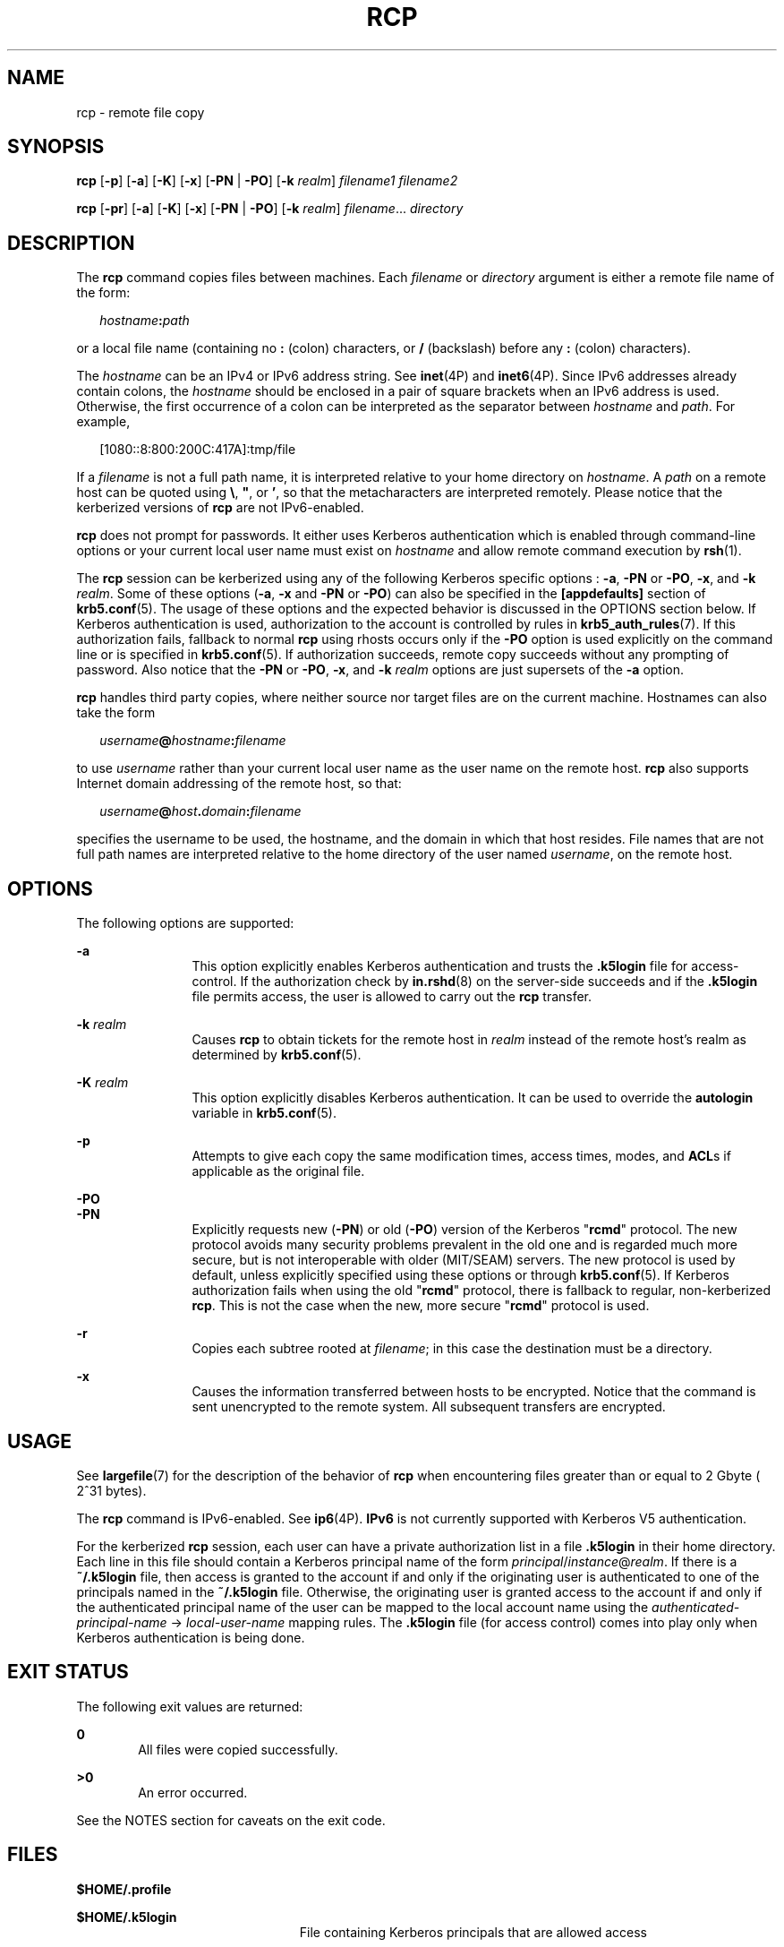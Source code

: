 '\" te
.\"  Copyright 1989 AT&T
.\" Copyright (C) 2003, Sun Microsystems, Inc. All Rights Reserved
.\" The contents of this file are subject to the terms of the Common Development and Distribution License (the "License").  You may not use this file except in compliance with the License.
.\" You can obtain a copy of the license at usr/src/OPENSOLARIS.LICENSE or http://www.opensolaris.org/os/licensing.  See the License for the specific language governing permissions and limitations under the License.
.\" When distributing Covered Code, include this CDDL HEADER in each file and include the License file at usr/src/OPENSOLARIS.LICENSE.  If applicable, add the following below this CDDL HEADER, with the fields enclosed by brackets "[]" replaced with your own identifying information: Portions Copyright [yyyy] [name of copyright owner]
.TH RCP 1 "February 21, 2023"
.SH NAME
rcp \- remote file copy
.SH SYNOPSIS
.nf
\fBrcp\fR [\fB-p\fR] [\fB-a\fR] [\fB-K\fR] [\fB-x\fR] [\fB-PN\fR | \fB-PO\fR] [\fB-k\fR \fIrealm\fR] \fIfilename1\fR \fIfilename2\fR
.fi

.LP
.nf
\fBrcp\fR [\fB-pr\fR] [\fB-a\fR] [\fB-K\fR] [\fB-x\fR] [\fB-PN\fR | \fB-PO\fR] [\fB-k\fR \fIrealm\fR] \fIfilename\fR... \fIdirectory\fR
.fi

.SH DESCRIPTION
The \fBrcp\fR command copies files between machines. Each \fIfilename\fR or
\fIdirectory\fR argument is either a remote file name of the form:
.sp
.in +2
.nf
\fIhostname\fR\fB:\fR\fIpath\fR
.fi
.in -2
.sp

.sp
.LP
or a local file name (containing no \fB:\fR (colon) characters, or \fB/\fR
(backslash) before any \fB:\fR (colon) characters).
.sp
.LP
The \fIhostname\fR can be an IPv4 or IPv6 address string. See \fBinet\fR(4P)
and \fBinet6\fR(4P). Since IPv6 addresses already contain colons, the
\fIhostname\fR should be enclosed in a pair of square brackets when an IPv6
address is used. Otherwise, the first occurrence of a colon can be interpreted
as the separator between \fIhostname\fR and \fIpath\fR. For example,
.sp
.in +2
.nf
[1080::8:800:200C:417A]:tmp/file
.fi
.in -2
.sp

.sp
.LP
If a \fIfilename\fR is not a full path name, it is interpreted relative to your
home directory on \fIhostname\fR. A \fIpath\fR on a remote host can be quoted
using \fB\e\|\fR, \fB"\|\fR, or \fB\&'\|\fR, so that the metacharacters are
interpreted remotely. Please notice that the kerberized versions of \fBrcp\fR
are not IPv6-enabled.
.sp
.LP
\fBrcp\fR does not prompt for passwords. It either uses Kerberos authentication
which is enabled through command-line options or your current local user name
must exist on \fIhostname\fR and allow remote command execution by
\fBrsh\fR(1).
.sp
.LP
The \fBrcp\fR session can be kerberized using any of the following Kerberos
specific options : \fB-a\fR, \fB-PN\fR or \fB-PO\fR, \fB-x\fR, and \fB-k\fR
\fIrealm\fR. Some of these options (\fB-a\fR, \fB-x\fR and \fB-PN\fR or
\fB-PO\fR) can also be specified in the \fB[appdefaults]\fR section of
\fBkrb5.conf\fR(5). The usage of these options and the expected behavior is
discussed in the OPTIONS section below. If Kerberos authentication is used,
authorization to the account is controlled by rules in
\fBkrb5_auth_rules\fR(7). If this authorization fails, fallback to normal
\fBrcp\fR using rhosts occurs only if the \fB-PO\fR option is used explicitly
on the command line or is specified in \fBkrb5.conf\fR(5). If authorization
succeeds, remote copy succeeds without any prompting of password. Also notice
that the \fB-PN\fR or \fB-PO\fR, \fB-x\fR, and \fB-k\fR \fIrealm\fR options are
just supersets of the \fB-a\fR option.
.sp
.LP
\fBrcp\fR handles third party copies, where neither source nor target files are
on the current machine. Hostnames can also take the form
.sp
.in +2
.nf
\fIusername\fR\fB@\fR\fIhostname\fR\fB:\fR\fIfilename\fR
.fi
.in -2

.sp
.LP
to use \fIusername\fR rather than your current local user name as the user name
on the remote host. \fBrcp\fR also supports Internet domain addressing of the
remote host, so that:
.sp
.in +2
.nf
\fIusername\fR\fB@\fR\fIhost\fR\fB\&.\fR\fIdomain\fR\fB:\fR\fIfilename\fR
.fi
.in -2

.sp
.LP
specifies the username to be used, the hostname, and the domain in which that
host resides. File names that are not full path names are interpreted relative
to the home directory of the user named \fIusername\fR, on the remote host.
.SH OPTIONS
The following options are supported:
.sp
.ne 2
.na
\fB\fB-a\fR\fR
.ad
.RS 12n
This option explicitly enables Kerberos authentication and trusts the
\fB\&.k5login\fR file for access-control. If the authorization check by
\fBin.rshd\fR(8) on the server-side succeeds and if the \fB\&.k5login\fR file
permits access, the user is allowed to carry out the \fBrcp\fR transfer.
.RE

.sp
.ne 2
.na
\fB\fB-k\fR \fIrealm\fR\fR
.ad
.RS 12n
Causes \fBrcp\fR to obtain tickets for the remote host in \fIrealm\fR instead
of the remote host's realm as determined by \fBkrb5.conf\fR(5).
.RE

.sp
.ne 2
.na
\fB\fB-K\fR \fIrealm\fR\fR
.ad
.RS 12n
This option explicitly disables Kerberos authentication. It can be used to
override the \fBautologin\fR variable in \fBkrb5.conf\fR(5).
.RE

.sp
.ne 2
.na
\fB\fB-p\fR\fR
.ad
.RS 12n
Attempts to give each copy the same modification times, access times, modes,
and \fBACL\fRs if applicable as the original file.
.RE

.sp
.ne 2
.na
\fB\fB-PO\fR\fR
.ad
.br
.na
\fB\fB-PN\fR\fR
.ad
.RS 12n
Explicitly requests new (\fB-PN\fR) or old (\fB-PO\fR) version of the Kerberos
"\fBrcmd\fR" protocol. The new protocol avoids many security problems prevalent
in the old one and is regarded much more secure, but is not interoperable with
older (MIT/SEAM) servers. The new protocol is used by default, unless
explicitly specified using these options or through \fBkrb5.conf\fR(5). If
Kerberos authorization fails when using the old "\fBrcmd\fR" protocol, there is
fallback to regular, non-kerberized \fBrcp\fR. This is not the case when the
new, more secure "\fBrcmd\fR" protocol is used.
.RE

.sp
.ne 2
.na
\fB\fB-r\fR\fR
.ad
.RS 12n
Copies each subtree rooted at \fIfilename\fR; in this case the destination must
be a directory.
.RE

.sp
.ne 2
.na
\fB\fB-x\fR\fR
.ad
.RS 12n
Causes the information transferred between hosts to be encrypted. Notice that
the command is sent unencrypted to the remote system. All subsequent transfers
are encrypted.
.RE

.SH USAGE
See \fBlargefile\fR(7) for the description of the behavior of \fBrcp\fR when
encountering files greater than or equal to 2 Gbyte ( 2^31 bytes).
.sp
.LP
The \fBrcp\fR command is IPv6-enabled. See \fBip6\fR(4P). \fBIPv6\fR is not
currently supported with Kerberos V5 authentication.
.sp
.LP
For the kerberized \fBrcp\fR session, each user can have a private
authorization list in a file \fB\&.k5login\fR in their home directory. Each
line in this file should contain a Kerberos principal name of the form
\fIprincipal\fR/\fIinstance\fR@\fIrealm\fR. If there is a \fB~/.k5login\fR
file, then access is granted to the account if and only if the originating user
is authenticated to one of the principals named in the \fB~/.k5login\fR file.
Otherwise, the originating user is granted access to the account if and only if
the authenticated principal name of the user can be mapped to the local account
name using the \fIauthenticated-principal-name\fR \(-> \fIlocal-user-name\fR
mapping rules. The \fB\&.k5login\fR file (for access control) comes into play
only when Kerberos authentication is being done.
.SH EXIT STATUS
The following exit values are returned:
.sp
.ne 2
.na
\fB\fB0\fR\fR
.ad
.RS 6n
All files were copied successfully.
.RE

.sp
.ne 2
.na
\fB\fB>0\fR\fR
.ad
.RS 6n
An error occurred.
.RE

.sp
.LP
See the NOTES section for caveats on the exit code.
.SH FILES
\fB$HOME/.profile\fR
.sp
.ne 2
.na
\fB\fB$HOME/.k5login\fR\fR
.ad
.RS 23n
File containing Kerberos principals that are allowed access
.RE

.sp
.ne 2
.na
\fB\fB/etc/krb5/krb5.conf\fR\fR
.ad
.RS 23n
Kerberos configuration file
.RE

.SH ATTRIBUTES
See \fBattributes\fR(7) for descriptions of the following attributes:
.sp

.sp
.TS
box;
c | c
l | l .
ATTRIBUTE TYPE	ATTRIBUTE VALUE
_
CSI	Enabled
.TE

.SH SEE ALSO
.BR cpio (1),
.BR ftp (1),
.BR rlogin (1),
.BR rsh (1),
.BR setfacl (1),
.BR tar (1),
.BR inet (4P),
.BR inet6 (4P),
.BR ip6 (4P),
.BR hosts.equiv (5),
.BR krb5.conf (5),
.BR attributes (7),
.BR krb5_auth_rules (7),
.BR largefile (7),
.BR in.rshd (8)
.SH NOTES
\fBrcp\fR is meant to copy between different hosts. Attempting to \fBrcp\fR a
file onto itself, as with:
.sp
.in +2
.nf
example% \fBrcp /tmp/file myhost:/tmp/file\fR
.fi
.in -2
.sp

.sp
.LP
results in a severely corrupted file.
.sp
.LP
\fBrcp\fR might not correctly fail when the target of a copy is a file instead
of a directory.
.sp
.LP
\fBrcp\fR can become confused by output generated by commands in a
\fB$HOME/.profile\fR on the remote host.
.sp
.LP
\fBrcp\fR requires that the source host have permission to execute commands on
the remote host when doing third-party copies.
.sp
.LP
\fBrcp\fR does not properly handle symbolic links. Use \fBtar\fR or \fBcpio\fR
piped to \fBrsh\fR to obtain remote copies of directories containing symbolic
links or named pipes. See \fBtar\fR(1) and \fBcpio\fR(1).
.sp
.LP
If you forget to quote metacharacters intended for the remote host, you get an
incomprehensible error message.
.sp
.LP
\fBrcp\fR fails if you copy \fBACL\fRs to a file system that does not support
\fBACL\fRs.
.sp
.LP
\fBrcp\fR is \fBCSI\fR-enabled except for the handling of username, hostname,
and domain.
.sp
.LP
When \fBrcp\fR is used to perform third-party copies where either of the remote
machines is not running Solaris, the exit code cannot be relied upon. That is,
errors could occur when success is reflected in the exit code, or the copy
could be completely successful even though an error is reflected in the exit
code.
